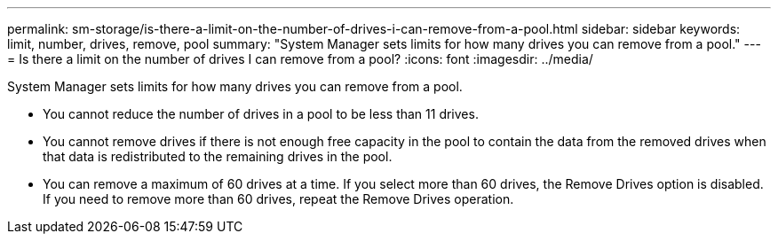 ---
permalink: sm-storage/is-there-a-limit-on-the-number-of-drives-i-can-remove-from-a-pool.html
sidebar: sidebar
keywords: limit, number, drives, remove, pool
summary: "System Manager sets limits for how many drives you can remove from a pool."
---
= Is there a limit on the number of drives I can remove from a pool?
:icons: font
:imagesdir: ../media/

[.lead]
System Manager sets limits for how many drives you can remove from a pool.

* You cannot reduce the number of drives in a pool to be less than 11 drives.
* You cannot remove drives if there is not enough free capacity in the pool to contain the data from the removed drives when that data is redistributed to the remaining drives in the pool.
* You can remove a maximum of 60 drives at a time. If you select more than 60 drives, the Remove Drives option is disabled. If you need to remove more than 60 drives, repeat the Remove Drives operation.
